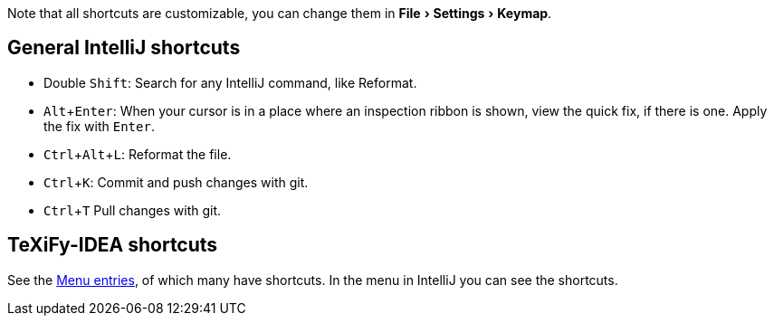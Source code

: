 :experimental:

Note that all shortcuts are customizable, you can change them in menu:File[Settings > Keymap].

== General IntelliJ shortcuts

* Double kbd:[Shift]: Search for any IntelliJ command, like Reformat.
* kbd:[Alt + Enter]: When your cursor is in a place where an inspection ribbon is shown, view the quick fix, if there is one. Apply the fix with kbd:[Enter].
* kbd:[Ctrl + Alt + L]: Reformat the file.
* kbd:[Ctrl + K]: Commit and push changes with git.
* kbd:[Ctrl + T] Pull changes with git.

== TeXiFy-IDEA shortcuts

// Shortcuts should possibly be gathered here

See the link:Features#menu-entries[Menu entries], of which many have shortcuts.
 In the menu in IntelliJ you can see the shortcuts.